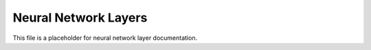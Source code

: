 Neural Network Layers
---------------------

This file is a placeholder for neural network layer documentation.
